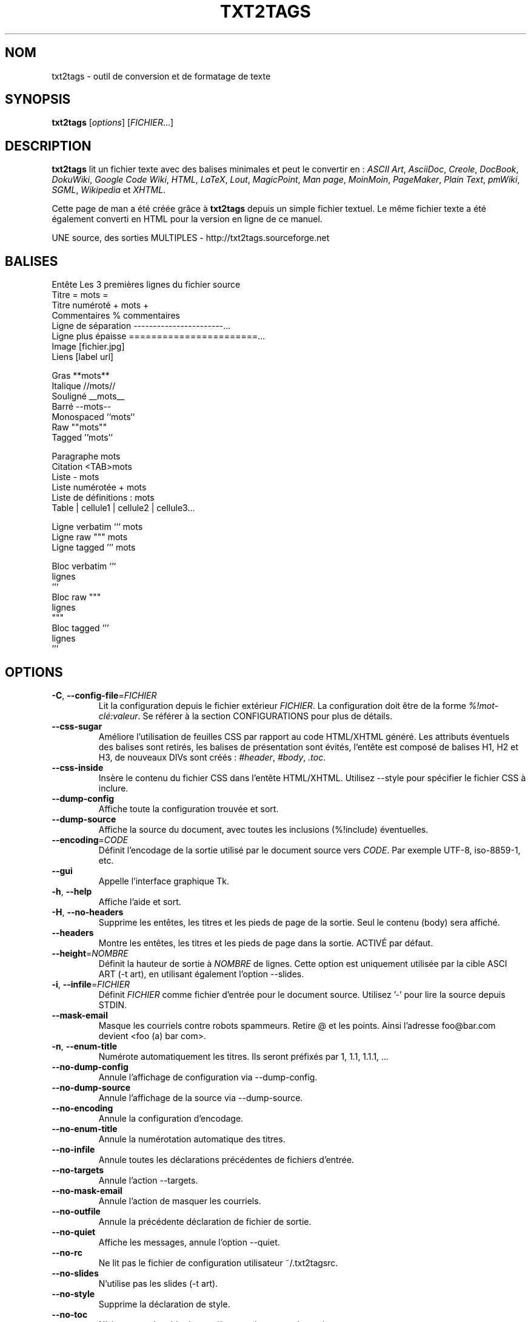 .TH "TXT2TAGS" 1 "Aug, 2010" ""


.SH NOM

.P
txt2tags \-  outil de conversion et de formatage de texte

.SH SYNOPSIS

.P
\fBtxt2tags\fR [\fIoptions\fR] [\fIFICHIER\fR...]

.SH DESCRIPTION

.P
\fBtxt2tags\fR lit un fichier texte avec des balises minimales et peut le convertir en :
\fIASCII Art\fR,
\fIAsciiDoc\fR,
\fICreole\fR,
\fIDocBook\fR,
\fIDokuWiki\fR,
\fIGoogle Code Wiki\fR,
\fIHTML\fR,
\fILaTeX\fR,
\fILout\fR,
\fIMagicPoint\fR,
\fIMan page\fR,
\fIMoinMoin\fR,
\fIPageMaker\fR,
\fIPlain Text\fR,
\fIpmWiki\fR,
\fISGML\fR,
\fIWikipedia\fR et
\fIXHTML\fR.

.P
Cette page de man a été créée grâce à \fBtxt2tags\fR depuis un simple fichier textuel. Le même fichier texte a été également converti en HTML pour la version en ligne de ce manuel.

.P
UNE source, des sorties MULTIPLES \- http://txt2tags.sourceforge.net

.SH BALISES

.nf
Entête               Les 3 premières lignes du fichier source
Titre                = mots =
Titre numéroté       + mots +
Commentaires         % commentaires
Ligne de séparation  -----------------------...
Ligne plus épaisse   =======================...
Image                [fichier.jpg]
Liens                [label url]

Gras                 **mots**
Italique             //mots//
Souligné             __mots__
Barré                --mots--
Monospaced           ``mots``
Raw                  ""mots""
Tagged               ''mots''

Paragraphe           mots
Citation             <TAB>mots
Liste                - mots
Liste numérotée      + mots
Liste de définitions : mots
Table                | cellule1 | cellule2 | cellule3...

Ligne verbatim       ``` mots
Ligne raw            """ mots
Ligne tagged         ''' mots

Bloc verbatim        ```
                     lignes
                     ```
Bloc raw             """
                     lignes
                     """
Bloc tagged          '''
                     lignes
                     '''
.fi


.SH OPTIONS

.TP
\fB\-C\fR, \fB\-\-config\-file\fR=\fIFICHIER\fR
Lit la configuration depuis le fichier extérieur \fIFICHIER\fR. La configuration doit être de la forme \fI%!mot\-clé:valeur\fR. Se référer à la section CONFIGURATIONS pour plus de détails.

.TP
    \fB\-\-css\-sugar\fR
Améliore l'utilisation de feuilles CSS par rapport au code HTML/XHTML généré. Les attributs éventuels des balises sont retirés, les balises de présentation sont évités, l'entête est composé de balises H1, H2 et H3, de nouveaux DIVs sont créés : \fI#header\fR, \fI#body\fR, \fI.toc\fR.

.TP
    \fB\-\-css\-inside\fR
Insère le contenu du fichier CSS dans l'entête HTML/XHTML. Utilisez \-\-style pour spécifier le fichier CSS à inclure.

.TP
    \fB\-\-dump\-config\fR
Affiche toute la configuration trouvée et sort.

.TP
    \fB\-\-dump\-source\fR
Affiche la source du document, avec toutes les inclusions (%!include) éventuelles.

.TP
    \fB\-\-encoding\fR=\fICODE\fR
Définit l'encodage de la sortie utilisé par le document source vers \fICODE\fR. Par exemple UTF\-8, iso\-8859\-1, etc.

.TP
    \fB\-\-gui\fR
Appelle l'interface graphique Tk.

.TP
\fB\-h\fR, \fB\-\-help\fR
Affiche l'aide et sort.

.TP
\fB\-H\fR, \fB\-\-no\-headers\fR
Supprime les entêtes, les titres et les pieds de page de la sortie. Seul le contenu (body) sera affiché.

.TP
    \fB\-\-headers\fR
Montre les entêtes, les titres et les pieds de page dans la sortie. ACTIVÉ par défaut.

.TP
    \fB\-\-height\fR=\fINOMBRE\fR
Définit la hauteur de sortie à \fINOMBRE\fR de lignes. Cette option est uniquement utilisée par la cible ASCI ART (\-t art), en utilisant également l'option \-\-slides.

.TP
\fB\-i\fR, \fB\-\-infile\fR=\fIFICHIER\fR
Définit \fIFICHIER\fR comme fichier d'entrée pour le document source. Utilisez '\-' pour lire la source depuis STDIN.

.TP
    \fB\-\-mask\-email\fR
Masque les courriels contre robots spammeurs. Retire @ et les points. Ainsi l'adresse foo@bar.com devient <foo (a) bar com>.

.TP
\fB\-n\fR, \fB\-\-enum\-title\fR
Numérote automatiquement les titres. Ils seront préfixés par 1, 1.1, 1.1.1, ...

.TP
    \fB\-\-no\-dump\-config\fR
Annule l'affichage de configuration via \-\-dump\-config.

.TP
    \fB\-\-no\-dump\-source\fR
Annule l'affichage de la source via \-\-dump\-source.

.TP
    \fB\-\-no\-encoding\fR
Annule la configuration d'encodage.

.TP
    \fB\-\-no\-enum\-title\fR
Annule la numérotation automatique des titres.

.TP
    \fB\-\-no\-infile\fR
Annule toutes les déclarations précédentes de fichiers d'entrée.

.TP
    \fB\-\-no\-targets\fR
Annule l'action \-\-targets.

.TP
    \fB\-\-no\-mask\-email\fR
Annule l'action de masquer les courriels.

.TP
    \fB\-\-no\-outfile\fR
Annule la précédente déclaration de fichier de sortie.

.TP
    \fB\-\-no\-quiet\fR
Affiche les messages, annule l'option \-\-quiet.

.TP
    \fB\-\-no\-rc\fR
Ne lit pas le fichier de configuration utilisateur ~/.txt2tagsrc.

.TP
    \fB\-\-no\-slides\fR
N'utilise pas les slides (\-t art).

.TP
    \fB\-\-no\-style\fR
Supprime la déclaration de style.

.TP
    \fB\-\-no\-toc\fR
N'ajoute pas de table des matières au document de sortie.

.TP
    \fB\-\-no\-toc\-only\fR
Annule l'action de \-\-toc\-only.

.TP
\fB\-o\fR, \fB\-\-outfile\fR=\fIFICHIER\fR
Génère le nom \fIFICHIER\fR en tant que fichier de sortie. Utilisez '\-' pour envoyer le résultat vers STDOUT.

.TP
\fB\-q\fR, \fB\-\-quiet\fR
Mode silencieux, supprime toutes les sorties (sauf les erreurs).

.TP
    \fB\-\-rc\fR
Lit le fichier de configuration utilisateur ~/.txt2tagsrc. ACTIVÉ par défaut.

.TP
    \fB\-\-slides\fR
Formatte la sortie en tant que slide de présentation. Cette option est uniquement utilisée par la cible ASCII Art.

.TP
    \fB\-\-style\fR=\fIFICHIER\fR
Utilise \fIFICHIER\fR en tant que fichier de style pour le document. Utilisé pour définir les fichiers CSS pour les documents HTML/XHTML et les paquets pour LaTeX. Cette option peut être appelée à plusieurs reprises pour inclure de multiples fichiers.

.TP
\fB\-t\fR, \fB\-\-target\fR=\fITYPE\fR
Choisit la cible document de sortie en la définissant à \fITYPE\fR. Des cibles courantes sont : \fIhtml\fR, \fIxhtml\fR, \fItex\fR, \fIman\fR, \fItxt\fR. Utilisez l'option \-\-targets pour lister toutes les cibles disponibles.

.TP
    \fB\-\-targets\fR
Affiche une liste de toutes les cibles disponibles, et sort.

.TP
    \fB\-\-toc\fR
Ajoute une table des matières (Table of Contents ; TOC), générée automatiquent, au document de sortie, entre son entête et son contenu. Vous pouvez également spécifier la place de cette table des matières en utilisant la macro %%TOC.

.TP
    \fB\-\-toc\-level\fR=\fINOMBRE\fR
Assigne le niveau maximum de la table des matières à \fINOMBRE\fR. Tous les titres au\-delà de \fINOMBRE\fR ne seront pas inclus dans la table des matières.

.TP
    \fB\-\-toc\-only\fR
Affiche la table des matières et sort.

.TP
\fB\-v\fR, \fB\-\-verbose\fR
Affiche les messages d'information durant la conversion. Cette option peut être appelée à plusieurs reprises pour augmenter le nombre de messages affichés.

.TP
\fB\-V\fR, \fB\-\-version\fR
Affiche la version du programme et sort.

.TP
    \fB\-\-width\fR=\fINOMBRE\fR
Assigne la largeur de sortie à \fINOMBRE\fR de colonnes. Cette option est uniquement utilisée par la cible ASCII Art.

.SH FICHIERS SOURCE

.P
Les fichiers source sont généralement identifiés par l'extension \fI.t2t\fR (par exemple mon_fichier.t2t). Vous pouvez avoir trois zones dans vos sources :

.TP
\fBEntête\fR (optionel)
Les trois premières lignes du fichier. Laissez la première ligne vide si vous n'avez pas besoin d'entêtes. Utilisé dans le document pour le titre, l'auteur, la version, et la date.

.TP
\fBconfigurations\fR (optionel)
Commence juste après l'entête (4ème ou 2nde ligne) et se termine quand le corps du texte débute.
Utilisé pour les configurations, dans le format %!mot\-clé:valeur.

.TP
\fBBody\fR
Commence à la première ligne de texte valide (pas de commentaire ou de configuration), après la zone d'entête et continue jusqu'à la fin du document. Utilisé pour le contenu du document proprement dit.

.SH CONFIGURATIONS

.P
Les configurations vous permettent de personnaliser \fBtxt2tags\fR, elles sont similaires aux options. Elles peuvent être utilisées : dans la zone de configurations du document source, dans un fichier ~/.txt2tagsrc, dans un fichier extérieur appelé avec l'option \-\-config\-file.

.TP
\fB%!target\fR
Définit le format de sortie, de la même manière que \-\-target. Par exemple :
.nf
%!target: html
.fi



.TP
\fB%!options(target)\fR
Définit les options par défaut de chaque cible. Vous devez utiliser la même syntaxe qu'en ligne de commande. Par exemple :
.nf
%!options(html): --toc --toc-level 3 --css-sugar
.fi



.TP
\fB%!includeconf\fR
Inclut une configuration à partir d'un fichier externe, de la même manière que \-\-config\-file. Par exemple :
.nf
%!includeconf: myconfig.t2t
.fi



.TP
\fB%!style\fR
Définit un fichier de style pour le document, de la même manière que \-\-style. Peut être appelée à plusieurs reprises. Par exemple :
.nf
%!style: colors.css
.fi



.TP
\fB%!encoding\fR
Définit l'encodage de la cible, de la même manière que \-\-encoding. Par exemple :
.nf
%!encoding: UTF-8
.fi



.TP
\fB%!preproc\fR
Filtre de recherche et remplacement utilisé pour modifier le corps de la source AVANT les remplacements habituels de txt2tags. La fonction de recherche utilise les expressions rationnelles (regex) de Python. Par exemple :
.nf
%!preproc:  "JJS"  "John J. Smith"
.fi



.TP
\fB%!postproc\fR
Filtre de recherche et remplacement utilisé pour modifier le document généré APRÈS les remplacements habituels de txt2tags. La fonction de recherche utilise les expressions rationnelles (regex) de Python. Par exemple :
.nf
%!postproc(html):  "<B>"  "<STRONG>"
.fi



.P
Si le même mot apparaît plusieurs fois, le dernier trouvé sera celui utilisé (à l'exception des options, preproc et postproc, qui sont cumulatifs). Les mots\-clés non\-valides sont ignorés. L'ordre de priorité est : fichier ~/.txt2tagsrc, zone de configuration du document, option \-\-config\-file passée en ligne de commandes.

.SH COMMANDES

.P
Les commandes font diverses tâches durant la conversion. Elles doivent être placées dans le corps du document.

.TP
\fB%!csv: fichier.csv\fR
Inclut un fichier externe CSV file en tant que tableau.

.TP
\fB%!include: fichier.t2t\fR
Inclut un fichier txt2tags dans le document.

.TP
\fB%!include: ``fichier.txt``\fR
Inclut un fichier texte (verbatim) dans le document.

.TP
\fB%!include: \&''fichier.html''\fR
Inclut un fichier html dans le document.

.SH MACROS

.P
Les macros sont des raccourcis pratiques pour insérer du contenu dynamique dans votre document. Elles doivent être placées dans le corps du document source. À l'exception de %%toc, toutes les macros peuvent être personnalisées avec des directives spécifiques, comme %Y ou %f. Voir le guide complet de txt2tags pour plus de détails.

.TP
\fB%%date\fR
Insère la date actuelle. Le format par défaut est %%date(%Y%m%d), ce qui donne AAAAMMJJ.

.TP
\fB%%infile\fR
Insère le chemin du fichier source. Le format par défaut est %%infile(%f). Utile pour inclure des bas de page de type  [Voir la source %%infile].

.TP
\fB%%mtime\fR
Insère la date de modification du fichier source. Le format par défaut est %%date(%Y%m%d), ce qui donne AAAAMMJJ.

.TP
\fB%%outfile\fR
Insère le chemin du fichier de sortie. Le format par défaut est %%outfile(%f). Utile pour une description de type "C'est le fichier manpage\-fr.man".

.TP
\fB%%toc\fR
Indique où sera placée la table des matières. Vous pouvez même l'appeler à de multiples reprises. Notez que vous devez également utiliser l'option \-\-toc.

.SH EXEMPLES

.TP
txt2tags \-t html fichier.t2t

Conversion HTML, vers le fichier fichier.html.

.TP
txt2tags \-t html \-o \- fichier.t2t

Conversion HTML, envoie le résultat vers STDOUT.

.TP
txt2tags \-t html \-\-toc fichier.t2t

Conversion HTML, incluant une table des matières automatiquement générée.

.TP
txt2tags \-t html \-\-toc \-\-toc\-level 2 \-n fichier.t2t

Conversion HTML, avec une table des matières de niveau deux et des titres numérotés.

.TP
txt2tags \-\-toc\-only fichier.t2t

Affiche juste la table des matières dans le terminal, aucune conversion ne sera faite.

.TP
txt2tags \-t html \-\-css\-sugar \-\-style base.css \-\-style ui.css fichier.t2t

Convertion HTML, préparant le code résultant à être utilisé avec des CSS, et incluant également deux fichiers CSS externes.

.TP
txt2tags \-t art \-\-slides \-\-width 80 \-\-height 25 \-o \- fichier.t2t | more

Créé une présentation en ASCII Art, prête à être visualisée dans un terminal en 80x25.

.TP
(echo ; echo "**bold**") | txt2tags \-t html \-H \-

Test rapide en une ligne avec entrée depuis la console STDIN.

.TP
txt2tags \-t html \-o \- fichier.t2t | tidy > fichier.html

Envoie le résultat vers STDOUT, puis ajuste le code avec un programme externe avant de sauvegarder le résultat dans un fichier externe.

.SH FICHIERS

.TP
~/.txt2tagsrc
Fichier de configuration par défaut de l'utilisateur.

.SH ENVIRONNEMENT

.TP
T2TCONFIG
Si cette variable d'environnement n'est pas nulle, elle définit alors le chemin complet pour la configuration par défaut de l'utilisateur.

.SH AUTEUR

.P
Aurelio Jargas <verde@aurelio.net>

.P
Traduit par Eric Forgeot <http://esclinux.tk>, en réutilisant parfois le travail original de Claude Hiebel <chiebel@free.fr>

.SH BOGUES

.P
http://code.google.com/p/txt2tags/issues

.SH COPYRIGHT

.P
Copyright (C) 2001\-2010 Aurelio Jargas, GNU GPL v2

.\" man code generated by txt2tags 2.6b1 (http://txt2tags.sf.net)
.\" cmdline: txt2tags manpage-fr.t2t

